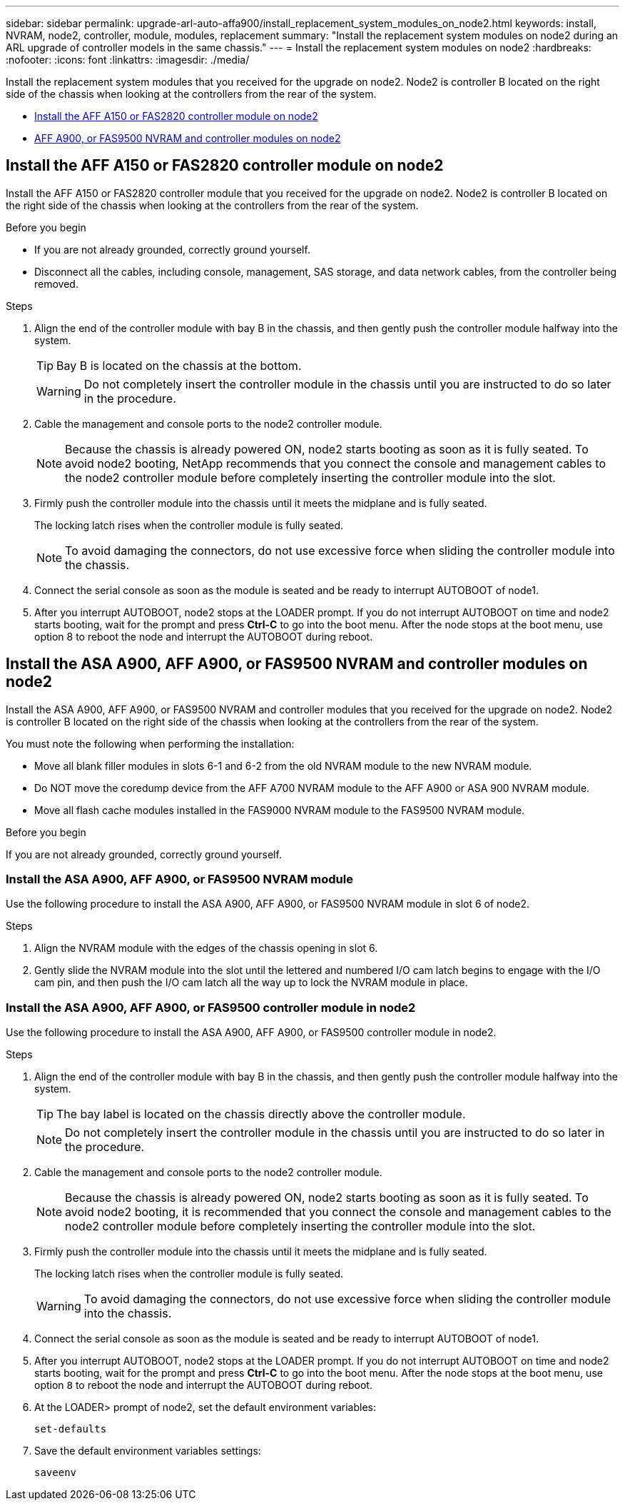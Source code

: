 ---
sidebar: sidebar
permalink: upgrade-arl-auto-affa900/install_replacement_system_modules_on_node2.html
keywords: install, NVRAM, node2, controller, module, modules, replacement
summary: "Install the replacement system modules on node2 during an ARL upgrade of controller models in the same chassis."
---
= Install the replacement system modules on node2
:hardbreaks:
:nofooter:
:icons: font
:linkattrs:
:imagesdir: ./media/

[.lead]
Install the replacement system modules that you received for the upgrade on node2. Node2 is controller B located on the right side of the chassis when looking at the controllers from the rear of the system.

* <<Install the AFF A150 or FAS2820 controller module on node2>>
* <<Install the ASA A900, AFF A900, or FAS9500 NVRAM and controller modules on node2>>

== Install the AFF A150 or FAS2820 controller module on node2
Install the AFF A150 or FAS2820 controller module that you received for the upgrade on node2. Node2 is controller B located on the right side of the chassis when looking at the controllers from the rear of the system.

.Before you begin

* If you are not already grounded, correctly ground yourself.
* Disconnect all the cables, including console, management, SAS storage, and data network cables, from the controller being removed.

.Steps
. Align the end of the controller module with bay B in the chassis, and then gently push the controller module halfway into the system.
+
TIP: Bay B is located on the chassis at the bottom.
+
WARNING: Do not completely insert the controller module in the chassis until you are instructed to do so later in the procedure.

. Cable the management and console ports to the node2 controller module.
+
NOTE: Because the chassis is already powered ON, node2 starts booting as soon as it is fully seated. To avoid node2 booting, NetApp recommends that you connect the console and management cables to the node2 controller module before completely inserting the controller module into the slot.

. Firmly push the controller module into the chassis until it meets the midplane and is fully seated.
+
The locking latch rises when the controller module is fully seated.
+
NOTE: To avoid damaging the connectors, do not use excessive force when sliding the controller module into the chassis.

. Connect the serial console as soon as the module is seated and be ready to interrupt AUTOBOOT of node1.
. After you interrupt AUTOBOOT, node2 stops at the LOADER prompt. If you do not interrupt AUTOBOOT on time and node2 starts booting, wait for the prompt and press *Ctrl-C* to go into the boot menu. After the node stops at the boot menu, use option 8 to reboot the node and interrupt the AUTOBOOT during reboot.

== Install the ASA A900, AFF A900, or FAS9500 NVRAM and controller modules on node2
Install the ASA A900, AFF A900, or FAS9500 NVRAM and controller modules that you received for the upgrade on node2. Node2 is controller B located on the right side of the chassis when looking at the controllers from the rear of the system. 

You must note the following when performing the installation:

* Move all blank filler modules in slots 6-1 and 6-2 from the old NVRAM module to the new NVRAM module.
* Do NOT move the coredump device from the AFF A700 NVRAM module to the AFF A900 or ASA 900 NVRAM module.
* Move all flash cache modules installed in the FAS9000 NVRAM module to the FAS9500 NVRAM module.

.Before you begin
If you are not already grounded, correctly ground yourself.

=== Install the ASA A900, AFF A900, or FAS9500 NVRAM module
Use the following procedure to install the ASA A900, AFF A900, or FAS9500 NVRAM module in slot 6 of node2.

.Steps
. Align the NVRAM module with the edges of the chassis opening in slot 6.
. Gently slide the NVRAM module into the slot until the lettered and numbered I/O cam latch begins to engage with the I/O cam pin, and then push the I/O cam latch all the way up to lock the NVRAM module in place.

=== Install the ASA A900, AFF A900, or FAS9500 controller module in node2
Use the following procedure to install the ASA A900, AFF A900, or FAS9500 controller module in node2.

.Steps
.	Align the end of the controller module with bay B in the chassis, and then gently push the controller module halfway into the system.
+
TIP:  The bay label is located on the chassis directly above the controller module.
+
NOTE: Do not completely insert the controller module in the chassis until you are instructed to do so later in the procedure.

.	Cable the management and console ports to the node2 controller module.
+
NOTE: Because the chassis is already powered ON, node2 starts booting as soon as it is fully seated. To avoid node2 booting, it is recommended that you connect the console and management cables to the node2 controller module before completely inserting the controller module into the slot.

.	Firmly push the controller module into the chassis until it meets the midplane and is fully seated.
+
The locking latch rises when the controller module is fully seated.
+
WARNING: To avoid damaging the connectors, do not use excessive force when sliding the controller module into the chassis.

.	Connect the serial console as soon as the module is seated and be ready to interrupt AUTOBOOT of node1.
.	After you interrupt AUTOBOOT, node2 stops at the LOADER prompt. If you do not interrupt AUTOBOOT on time and node2 starts booting, wait for the prompt and press *Ctrl-C* to go into the boot menu. After the node stops at the boot menu, use option `8` to reboot the node and interrupt the AUTOBOOT during reboot.

.	At the LOADER> prompt of node2, set the default environment variables:
+
`set-defaults`
.	Save the default environment variables settings:
+
`saveenv`

// 2023 AUG 29, AFFFASDOC-78
// 2023 MAY 29, AFFFASDOC-39
// 2023-MAR-3, ontap-systems-upgrade/issues/78
// 2022-OCT-24, BURT 1506458 
// 2022-APR-27, BURT 1452254
